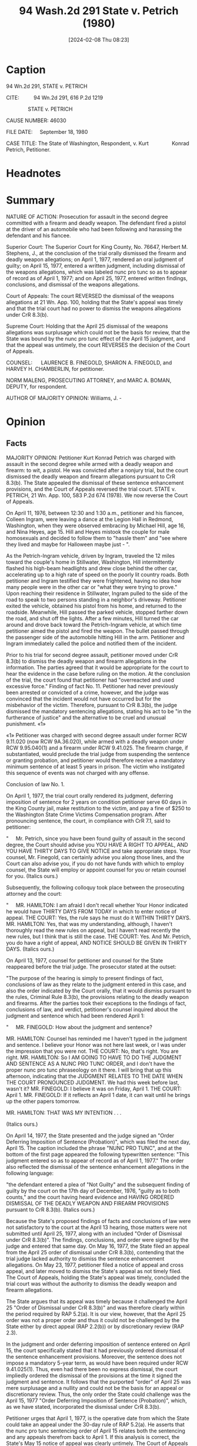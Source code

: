#+title:      94 Wash.2d 291 State v. Petrich (1980)
#+date:       [2024-02-08 Thu 08:23]
#+filetags:   :case:nuncprotunc:
#+identifier: 20240208T082310

* Caption

94 Wn.2d 291, STATE v. PETRICH

CITE:          94 Wn.2d 291, 616 P.2d 1219

               STATE v. PETRICH

CAUSE NUMBER: 46030

FILE DATE:     September 18, 1980

CASE TITLE: The State of Washington, Respondent, v. Kurt                Konrad Petrich, Petitioner.

* Headnotes

[1] Judgment - Entry Nunc Pro Tunc - Power of Court. Courts have discretionary power to enter judgments nunc pro tunc for the purpose of recording judicial actions previously taken.

[2] Appeal and Error - Notice of Appeal - Timeliness - Judgment Entered Nunc Pro Tunc - Effect. A party who proposes and agrees to the entry of a judgment nunc pro tunc may not later assert that the period for bringing an appeal commenced on the date the nunc pro tunc order was entered.

* Summary

NATURE OF ACTION: Prosecution for assault in the second degree committed with a firearm and deadly weapon. The defendant fired a pistol at the driver of an automobile who had been following and harassing the defendant and his fiancee.

Superior Court: The Superior Court for King County, No. 76647, Herbert M. Stephens, J., at the conclusion of the trial orally dismissed the firearm and deadly weapon allegations; on April 1, 1977, rendered an oral judgment of guilty; on April 15, 1977, entered a written judgment, including dismissal of the weapons allegations, which was labeled nunc pro tunc so as to appear of record as of April 1, 1977; and on April 25, 1977, entered written findings, conclusions, and dismissal of the weapons allegations.

Court of Appeals: The court REVERSED the dismissal of the weapons allegations at 21 Wn. App. 100, holding that the State's appeal was timely and that the trial court had no power to dismiss the weapons allegations under CrR 8.3(b).

Supreme Court: Holding that the April 25 dismissal of the weapons allegations was surplusage which could not be the basis for review, that the State was bound by the nunc pro tunc effect of the April 15 judgment, and that the appeal was untimely, the court REVERSES the decision of the Court of Appeals.

COUNSEL:      LAURENCE B. FINEGOLD, SHARON A. FINEGOLD, and HARVEY H. CHAMBERLIN, for petitioner.

NORM MALENG, PROSECUTING ATTORNEY, and MARC A. BOMAN, DEPUTY, for respondent.

AUTHOR OF MAJORITY OPINION: Williams, J. -

* Opinion

** Facts

MAJORITY OPINION: Petitioner Kurt Konrad Petrich was charged with assault in the second degree while armed with a deadly weapon and firearm: to wit, a pistol. He was convicted after a nonjury trial, but the court dismissed the deadly weapon and firearm allegations pursuant to CrR 8.3(b). The State appealed the dismissal of these sentence enhancement provisions, and the Court of Appeals reversed the trial court. STATE v. PETRICH, 21 Wn. App. 100, 583 P.2d 674 (1978). We now reverse the Court of Appeals.

On April 11, 1976, between 12:30 and 1:30 a.m., petitioner and his fiancee, Colleen Ingram, were leaving a dance at the Legion Hall in Redmond, Washington, when they were observed embracing by Michael Hill, age 16, and Nina Heyes, age 15. Hill and Heyes mistook the couple for male homosexuals and decided to follow them to "hassle them" and "see where they lived and maybe for Halloween maybe just - ".

As the Petrich-Ingram vehicle, driven by Ingram, traveled the 12 miles toward the couple's home in Stillwater, Washington, Hill intermittently flashed his high-beam headlights and drew close behind the other car, accelerating up to a high rate of speed on the poorly lit country roads. Both petitioner and Ingram testified they were frightened, having no idea how many people were in the other car or "what they were trying to prove." Upon reaching their residence in Stillwater, Ingram pulled to the side of the road to speak to two persons standing in a neighbor's driveway. Petitioner exited the vehicle, obtained his pistol from his home, and returned to the roadside. Meanwhile, Hill passed the parked vehicle, stopped farther down the road, and shut off the lights. After a few minutes, Hill turned the car around and drove back toward the Petrich-Ingram vehicle, at which time petitioner aimed the pistol and fired the weapon. The bullet passed through the passenger side of the automobile hitting Hill in the arm. Petitioner and Ingram immediately called the police and notified them of the incident.

Prior to his trial for second degree assault, petitioner moved under CrR 8.3(b) to dismiss the deadly weapon and firearm allegations in the information. The parties agreed that it would be appropriate for the court to hear the evidence in the case before ruling on the motion. At the conclusion of the trial, the court found that petitioner had "overreacted and used excessive force." Finding of fact No. 11. Petitioner had never previously been arrested or convicted of a crime, however, and the judge was convinced that the incident would not have occurred but for the misbehavior of the victim. Therefore, pursuant to CrR 8.3(b), the judge dismissed the mandatory sentencing allegations, stating his act to be "in the furtherance of justice" and the alternative to be cruel and unusual punishment. «1»

«1» Petitioner was charged with second degree assault under former RCW 9.11.020 (now RCW 9A.36.020), while armed with a deadly weapon under RCW 9.95.040(1) and a firearm under RCW 9.41.025. The firearm charge, if substantiated, would preclude the trial judge from suspending the sentence or granting probation, and petitioner would therefore receive a mandatory minimum sentence of at least 5 years in prison. The victim who instigated this sequence of events was not charged with any offense.

Conclusion of law No. 1.

On April 1, 1977, the trial court orally rendered its judgment, deferring imposition of sentence for 2 years on condition petitioner serve 60 days in the King County jail, make restitution to the victim, and pay a fine of $250 to the Washington State Crime Victims Compensation program. After pronouncing sentence, the court, in compliance with CrR 7.1, said to petitioner:

"     Mr. Petrich, since you have been found guilty of assault in the second degree, the Court should advise you YOU HAVE A RIGHT TO APPEAL, AND YOU HAVE THIRTY DAYS TO GIVE NOTICE and take appropriate steps. Your counsel, Mr. Finegold, can certainly advise you along those lines, and the Court can also advise you, if you do not have funds with which to employ counsel, the State will employ or appoint counsel for you or retain counsel for you.
(Italics ours.)

Subsequently, the following colloquy took place between the prosecuting attorney and the court:

"     MR. HAMILTON: I am afraid I don't recall whether Your Honor indicated he would have THIRTY DAYS FROM TODAY in which to enter notice of appeal. THE COURT: Yes, the rule says he must do it WITHIN THIRTY DAYS. MR. HAMILTON:
Yes, that was my understanding, although, I haven't thoroughly read the new rules on appeal, but I haven't read recently the new rules, but I think that is still the case. THE COURT: Yes. And Mr. Petrich, you do have a right of appeal, AND NOTICE SHOULD BE GIVEN IN THIRTY DAYS.
(Italics ours.)

On April 13, 1977, counsel for petitioner and counsel for the State reappeared before the trial judge. The prosecutor stated at the outset:

"The purpose of the hearing is simply to present findings of fact, conclusions of law as they relate to the judgment entered in this case, and also the order indicated by the Court orally, that it would dismiss pursuant to the rules, Criminal Rule 8.3(b), the provisions relating to the deadly weapon and firearms.
After the parties took their exceptions to the findings of fact, conclusions of law, and verdict, petitioner's counsel inquired about the judgment and sentence which had been rendered April 1:

"     MR. FINEGOLD: How about the judgment and sentence?

MR. HAMILTON: Counsel has reminded me I haven't typed in the judgment and sentence. I believe your Honor was not here last week, or I was under the impression that you were not. THE COURT: No, that's right. You are right. MR. HAMILTON: So I AM GOING TO HAVE TO DO THE JUDGMENT AND SENTENCE AS A NUNC PRO TUNC ORDER, and I don't have the proper nunc pro tunc phraseology on it there. I will bring that up this afternoon, indicating that the JUDGMENT RELATES TO THE DATE WHEN THE COURT PRONOUNCED JUDGMENT. We had this week before last, wasn't it? MR. FINEGOLD: I believe it was on Friday, April 1. THE COURT: April 1. MR. FINEGOLD: If it reflects an April 1 date, it can wait until he brings up the other papers tomorrow.

MR. HAMILTON: THAT WAS MY INTENTION . . .

(Italics ours.)

On April 14, 1977, the State presented and the judge signed an "Order Deferring Imposition of Sentence (Probation)", which was filed the next day, April 15. The caption included the phrase "NUNC PRO TUNC", and at the bottom of the first page appeared the following typewritten sentence: "This judgment entered so as to appear of record as of April 1, 1977." The order also reflected the dismissal of the sentence enhancement allegations in the following language:

"the defendant entered a plea of "Not Guilty" and the subsequent finding of guilty by the court on the 17th day of December, 1976, "guilty as to both counts," and the court having heard evidence and HAVING ORDERED DISMISSAL OF THE DEADLY WEAPON AND FIREARM PROVISIONS pursuant to CrR 8.3(b).
(Italics ours.)

Because the State's proposed findings of facts and conclusions of law were not satisfactory to the court at the April 13 hearing, those matters were not submitted until April 25, 1977, along with an included "Order of Dismissal under CrR 8.3(b)". The findings, conclusions, and order were signed by the judge and entered that same day.
On May 16, 1977, the State filed an appeal from the April 25 order of dismissal under CrR 8.3(b), contending that the trial judge lacked authority to dismiss the sentence enhancement allegations. On May 23, 1977, petitioner filed a notice of appeal and cross appeal, and later moved to dismiss the State's appeal as not timely filed. The Court of Appeals, holding the State's appeal was timely, concluded the trial court was without the authority to dismiss the deadly weapon and firearm allegations.

The State argues that its appeal was timely because it challenged the April 25 "Order of Dismissal under CrR 8.3(b)" and was therefore clearly within the period required by RAP 5.2(a). It is our view, however, that the April 25 order was not a proper order and thus it could not be challenged by the State either by direct appeal (RAP 2.2(b)) or by discretionary review (RAP 2.3).

In the judgment and order deferring imposition of sentence entered on April 15, the court specifically stated that it had previously ordered dismissal of the sentence enhancement provisions. Moreover, the sentence does not impose a mandatory 5-year term, as would have been required under RCW 9.41.025(1). Thus, even had there been no express dismissal, the court impliedly ordered the dismissal of the provisions at the time it signed the judgment and sentence. It follows that the purported "order" of April 25 was mere surplusage and a nullity and could not be the basis for an appeal or discretionary review. Thus, the only order the State could challenge was the April 15, 1977 "Order Deferring Imposition of Sentence (Probation)", which, as we have stated, incorporated the dismissal under CrR 8.3(b).

Petitioner urges that April 1, 1977, is the operative date from which the State could take an appeal under the 30-day rule of RAP 5.2(a). He asserts that the nunc pro tunc sentencing order of April 15 relates both the sentencing and any appeals therefrom back to April 1. If this analysis is correct, the State's May 15 notice of appeal was clearly untimely. The Court of Appeals did not reach this issue because it concluded the April 25 ruling was a properly appealable order.

** Legal Analysis

[1] An order nunc pro tunc records judicial acts done at a former time which were not then carried into the record. STATE v. MELHORN, 195 Wash. 690, 692, 82 P.2d 158 (1938). Washington courts have inherent power to enter judgments nunc pro tunc. GARRETT v. BYERLY, 155 Wash. 351, 284 P. 343, 68 A.L.R. 254 (1930). The power is discretionary and is to be exercised "'as justice may require . . .'" in a particular case. IN RE ESTATE OF CARTER, 14 Wn. App. 271, 274, 540 P.2d 474 (1975); GARRETT, at 359. Judgments will not be rendered nunc pro tunc when in the view of the trial court an injustice will result thereby. STATE EX REL. TUFTON v. SUPERIOR COURT, 46 Wash. 395, 397, 90 P. 258 (1907).

[2] In the present case, both the trial court and the prosecutor advised petitioner and his counsel that any appeal must be taken within 30 days of April 1, the day the trial judge orally pronounced the judgment and sentence. Because of the State's delay in preparing the papers, they were not presented for the court's signature until April 14, a day after defense counsel reminded the prosecutor in open court that the judgment had not yet been signed and entered. The prosecutor OFFERED to prepare the judgment and sentence nunc pro tunc; defense counsel agreed, and the final order reflects the agreement. In effect, the State now asks the court to ignore its stipulation as to the effective date of the judgment and its apparent concurrence in the court's advice to petitioner that the time for appeal started running from April 1.

It is uncontradicted that the State was responsible for the delay in entry of the judgment, that the State proposed it should relate back to April 1, and that the court, the State, and the petitioner accepted and relied on the nunc pro tunc effect of the judgment. Accordingly, we hold that the State is bound by its proposed judgment and that in the unusual
situation here presented, the effective date of the judgment and sentence was April 1, 1977, and the State's May 15, 1977, appeal was therefore untimely. Under these circumstances, we think it manifestly unfair to permit the State to disavow its own conduct and prevail on its claim that the nunc pro tunc language should now be declared ineffective.

We thus do not reach the merits of the State's appeal, and this disposition makes it likewise unnecessary to consider petitioner's appeal of his conviction, which, as the Court of Appeals observed, was tardy in any event. STATE v. PETRICH, 21 Wn. App. 100, 106 n.2, 583 P.2d 674 (1978).

The judgment of the Court of Appeals is reversed.

CONCURRING JUDGES: Utter, C.J., and Rosellini, Stafford, Wright, Brachtenbach, Horowitz, Dolliver, and Hicks, JJ., concur.

POST-OPINION INFORMATION:
